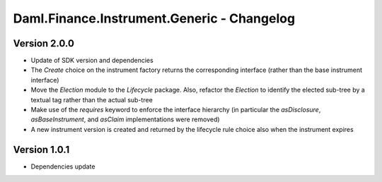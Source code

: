 .. Copyright (c) 2023 Digital Asset (Switzerland) GmbH and/or its affiliates. All rights reserved.
.. SPDX-License-Identifier: Apache-2.0

Daml.Finance.Instrument.Generic - Changelog
###########################################

Version 2.0.0
*************

- Update of SDK version and dependencies

- The `Create` choice on the instrument factory returns the corresponding interface (rather than the
  base instrument interface)

- Move the `Election` module to the `Lifecycle` package. Also, refactor the `Election` to identify
  the elected sub-tree by a textual tag rather than the actual sub-tree

- Make use of the `requires` keyword to enforce the interface hierarchy (in particular the
  `asDisclosure`, `asBaseInstrument`, and `asClaim` implementations were removed)

- A new instrument version is created and returned by the lifecycle rule choice also when the
  instrument expires

Version 1.0.1
*************

- Dependencies update
